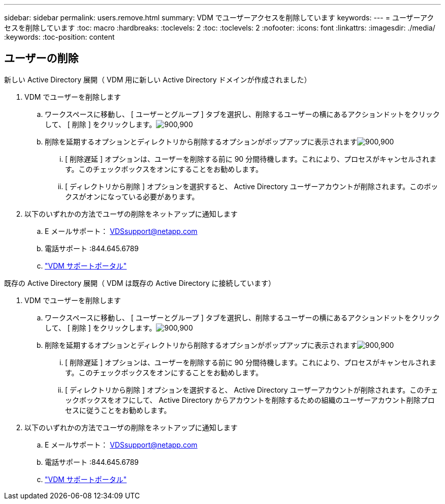 ---
sidebar: sidebar 
permalink: users.remove.html 
summary: VDM でユーザーアクセスを削除しています 
keywords:  
---
= ユーザーアクセスを削除しています
:toc: macro
:hardbreaks:
:toclevels: 2
:toc: 
:toclevels: 2
:nofooter: 
:icons: font
:linkattrs: 
:imagesdir: ./media/
:keywords: 
:toc-position: content




== ユーザーの削除

.新しい Active Directory 展開（ VDM 用に新しい Active Directory ドメインが作成されました）
. VDM でユーザーを削除します
+
.. ワークスペースに移動し、 [ ユーザーとグループ ] タブを選択し、削除するユーザーの横にあるアクションドットをクリックして、 [ 削除 ] をクリックします。image:users.remove01.png["900,900"]
.. 削除を延期するオプションとディレクトリから削除するオプションがポップアップに表示されますimage:users.remove02.png["900,900"]
+
... [ 削除遅延 ] オプションは、ユーザーを削除する前に 90 分間待機します。これにより、プロセスがキャンセルされます。このチェックボックスをオンにすることをお勧めします。
... [ ディレクトリから削除 ] オプションを選択すると、 Active Directory ユーザーアカウントが削除されます。このボックスがオンになっている必要があります。




. 以下のいずれかの方法でユーザの削除をネットアップに通知します
+
.. E メールサポート： VDSsupport@netapp.com
.. 電話サポート :844.645.6789
.. link:https://cloudjumper.zendesk.com["VDM サポートポータル"]




.既存の Active Directory 展開（ VDM は既存の Active Directory に接続しています）
. VDM でユーザーを削除します
+
.. ワークスペースに移動し、 [ ユーザーとグループ ] タブを選択し、削除するユーザーの横にあるアクションドットをクリックして、 [ 削除 ] をクリックします。image:users.remove01.png["900,900"]
.. 削除を延期するオプションとディレクトリから削除するオプションがポップアップに表示されますimage:users.remove03.png["900,900"]
+
... [ 削除遅延 ] オプションは、ユーザーを削除する前に 90 分間待機します。これにより、プロセスがキャンセルされます。このチェックボックスをオンにすることをお勧めします。
... [ ディレクトリから削除 ] オプションを選択すると、 Active Directory ユーザーアカウントが削除されます。このチェックボックスをオフにして、 Active Directory からアカウントを削除するための組織のユーザーアカウント削除プロセスに従うことをお勧めします。




. 以下のいずれかの方法でユーザの削除をネットアップに通知します
+
.. E メールサポート： VDSsupport@netapp.com
.. 電話サポート :844.645.6789
.. link:https://cloudjumper.zendesk.com["VDM サポートポータル"]



